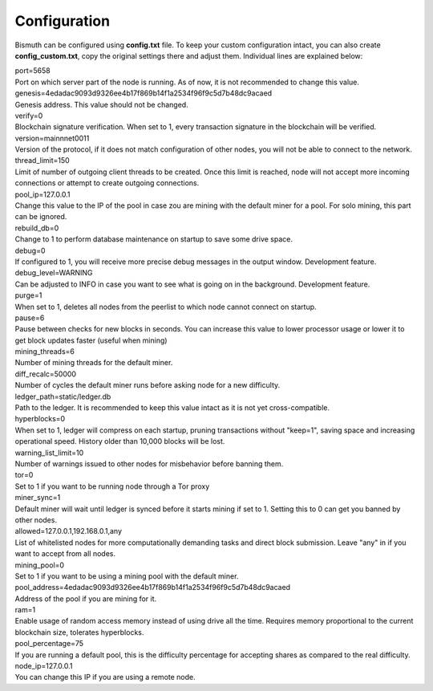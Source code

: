 Configuration
=============

Bismuth can be configured using **config.txt** file. To keep your custom configuration intact, you can also create **config_custom.txt**, copy the original settings there and adjust them.
Individual lines are explained below:

| port=5658
| Port on which server part of the node is running. As of now, it is not recommended to change this value.

| genesis=4edadac9093d9326ee4b17f869b14f1a2534f96f9c5d7b48dc9acaed
| Genesis address. This value should not be changed.

| verify=0
| Blockchain signature verification. When set to 1, every transaction signature in the blockchain will be verified.

| version=mainnnet0011
| Version of the protocol, if it does not match configuration of other nodes, you will not be able to connect to the network.

| thread_limit=150
| Limit of number of outgoing client threads to be created. Once this limit is reached, node will not accept more incoming connections or attempt to create outgoing connections.

| pool_ip=127.0.0.1
| Change this value to the IP of the pool in case zou are mining with the default miner for a pool. For solo mining, this part can be ignored.

| rebuild_db=0
| Change to 1 to perform database maintenance on startup to save some drive space.

| debug=0
| If configured to 1, you will receive more precise debug messages in the output window. Development feature.

| debug_level=WARNING
| Can be adjusted to INFO in case you want to see what is going on in the background. Development feature.

| purge=1
| When set to 1, deletes all nodes from the peerlist to which node cannot connect on startup.

| pause=6
| Pause between checks for new blocks in seconds. You can increase this value to lower processor usage or lower it to get block updates faster (useful when mining)

| mining_threads=6
| Number of mining threads for the default miner.

| diff_recalc=50000
| Number of cycles the default miner runs before asking node for a new difficulty.

| ledger_path=static/ledger.db
| Path to the ledger. It is recommended to keep this value intact as it is not yet cross-compatible.

| hyperblocks=0
| When set to 1, ledger will compress on each startup, pruning transactions without "keep=1", saving space and increasing operational speed. History older than 10,000 blocks will be lost.

| warning_list_limit=10
| Number of warnings issued to other nodes for misbehavior before banning them.

| tor=0
| Set to 1 if you want to be running node through a Tor proxy

| miner_sync=1
| Default miner will wait until ledger is synced before it starts mining if set to 1. Setting this to 0 can get you banned by other nodes.

| allowed=127.0.0.1,192.168.0.1,any
| List of whitelisted nodes for more computationally demanding tasks and direct block submission. Leave "any" in if you want to accept from all nodes.

| mining_pool=0
| Set to 1 if you want to be using a mining pool with the default miner.

| pool_address=4edadac9093d9326ee4b17f869b14f1a2534f96f9c5d7b48dc9acaed
| Address of the pool if you are mining for it.

| ram=1
| Enable usage of random access memory instead of using drive all the time. Requires memory proportional to the current blockchain size, tolerates hyperblocks.

| pool_percentage=75
| If you are running a default pool, this is the difficulty percentage for accepting shares as compared to the real difficulty.

| node_ip=127.0.0.1
| You can change this IP if you are using a remote node.

